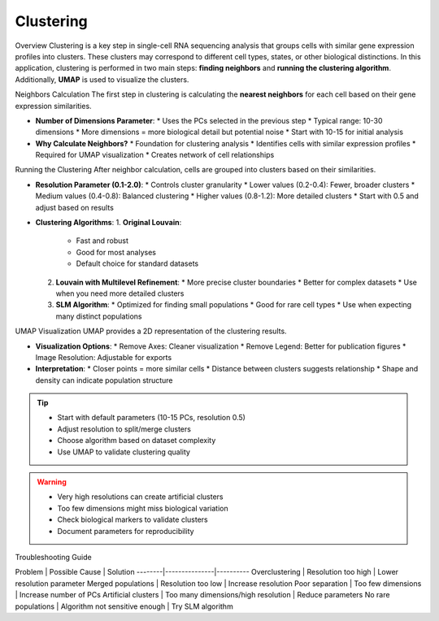 ==========================
Clustering
==========================

Overview
Clustering is a key step in single-cell RNA sequencing analysis that groups cells with similar gene expression profiles into clusters. These clusters may correspond to different cell types, states, or other biological distinctions. In this application, clustering is performed in two main steps: **finding neighbors** and **running the clustering algorithm**. Additionally, **UMAP** is used to visualize the clusters.

Neighbors Calculation
The first step in clustering is calculating the **nearest neighbors** for each cell based on their gene expression similarities.

- **Number of Dimensions Parameter**: 
  * Uses the PCs selected in the previous step
  * Typical range: 10-30 dimensions
  * More dimensions = more biological detail but potential noise
  * Start with 10-15 for initial analysis

- **Why Calculate Neighbors?**
  * Foundation for clustering analysis
  * Identifies cells with similar expression profiles
  * Required for UMAP visualization
  * Creates network of cell relationships

Running the Clustering
After neighbor calculation, cells are grouped into clusters based on their similarities.

- **Resolution Parameter (0.1-2.0)**:
  * Controls cluster granularity
  * Lower values (0.2-0.4): Fewer, broader clusters
  * Medium values (0.4-0.8): Balanced clustering
  * Higher values (0.8-1.2): More detailed clusters
  * Start with 0.5 and adjust based on results

- **Clustering Algorithms**:
  1. **Original Louvain**: 
     * Fast and robust
     * Good for most analyses
     * Default choice for standard datasets
  
  2. **Louvain with Multilevel Refinement**:
     * More precise cluster boundaries
     * Better for complex datasets
     * Use when you need more detailed clusters
  
  3. **SLM Algorithm**:
     * Optimized for finding small populations
     * Good for rare cell types
     * Use when expecting many distinct populations

.. image:: ../_static/images/single_dataset_analysis/neighbors.png
   :width: 90%
   :align: center

UMAP Visualization
UMAP provides a 2D representation of the clustering results.

- **Visualization Options**:
  * Remove Axes: Cleaner visualization
  * Remove Legend: Better for publication figures
  * Image Resolution: Adjustable for exports
  
- **Interpretation**:
  * Closer points = more similar cells
  * Distance between clusters suggests relationship
  * Shape and density can indicate population structure

.. image:: ../_static/images/single_dataset_analysis/clustering.png
   :width: 90%
   :align: center

.. tip::
   * Start with default parameters (10-15 PCs, resolution 0.5)
   * Adjust resolution to split/merge clusters
   * Choose algorithm based on dataset complexity
   * Use UMAP to validate clustering quality

.. warning::
   * Very high resolutions can create artificial clusters
   * Too few dimensions might miss biological variation
   * Check biological markers to validate clusters
   * Document parameters for reproducibility

Troubleshooting Guide

Problem | Possible Cause | Solution
--------|---------------|----------
Overclustering | Resolution too high | Lower resolution parameter
Merged populations | Resolution too low | Increase resolution
Poor separation | Too few dimensions | Increase number of PCs
Artificial clusters | Too many dimensions/high resolution | Reduce parameters
No rare populations | Algorithm not sensitive enough | Try SLM algorithm